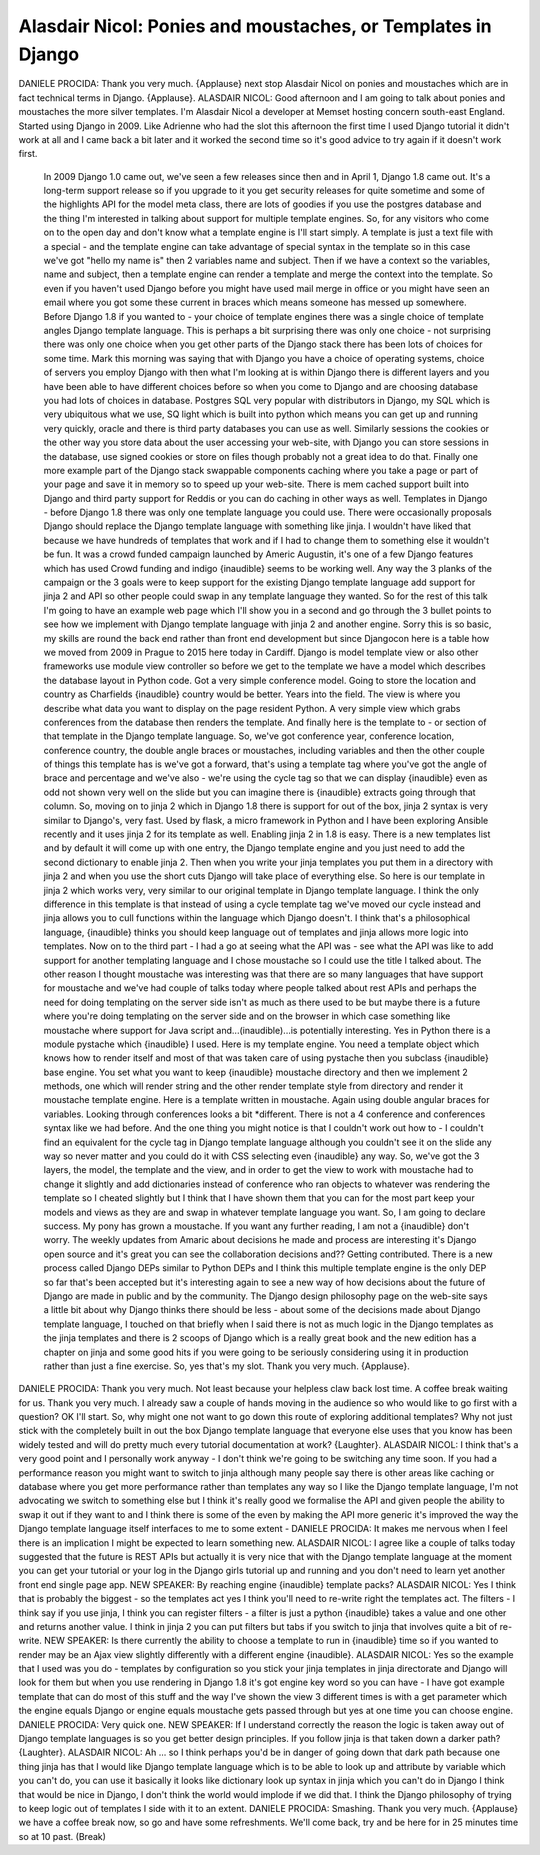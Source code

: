 =============================================================
Alasdair Nicol: Ponies and moustaches, or Templates in Django
=============================================================

DANIELE PROCIDA:	 Thank you very much.  {Applause} next stop Alasdair Nicol on ponies and moustaches which are in fact technical terms in Django.  {Applause}.
ALASDAIR NICOL:	 Good afternoon and I am going to talk about ponies and moustaches the more silver templates.  I'm Alasdair Nicol a developer at Memset hosting concern south-east England.  Started using Django in 2009.  Like Adrienne who had the slot this afternoon the first time I used Django tutorial it didn't work at all and I came back a bit later and it worked the second time so it's good advice to try again if it doesn't work first.
	 In 2009 Django 1.0 came out, we've seen a few releases since then and in April 1, Django 1.8 came out.  It's a long-term support release so if you upgrade to it you get security releases for quite sometime and some of the highlights API for the model meta class, there are lots of goodies if you use the postgres database and the thing I'm interested in talking about support for multiple template engines.
	 So, for any visitors who come on to the open day and don't know what a template engine is I'll start simply.  A template is just a text file with a special - and the template engine can take advantage of special syntax in the template so in this case we've got "hello my name is" then 2 variables name and subject.  Then if we have a context so the variables, name and subject, then a template engine can render a template and merge the context into the template.  So even if you haven't used Django before you might have used mail merge in office or you might have seen an email where you got some these current in braces which means someone has messed up somewhere.
	 Before Django 1.8 if you wanted to - your choice of template engines there was a single choice of template angles Django template language.  This is perhaps a bit surprising there was only one choice - not surprising there was only one choice when you get other parts of the Django stack there has been lots of choices for some time.  Mark this morning was saying that with Django you have a choice of operating systems, choice of servers you employ Django with then what I'm looking at is within Django there is different layers and you have been able to have different choices before so when you come to Django and are choosing database you had lots of choices in database.  Postgres SQL very popular with distributors in Django, my SQL which is very ubiquitous what we use, SQ light which is built into python which means you can get up and running very quickly, oracle and there is third party databases you can use as well.
	 Similarly sessions the cookies or the other way you store data about the user accessing your web-site, with Django you can store sessions in the database, use signed cookies or store on files though probably not a great idea to do that.
	 Finally one more example part of the Django stack swappable components caching where you take a page or part of your page and save it in memory so to speed up your web-site.  There is mem cached support built into Django and third party support for Reddis or you can do caching in other ways as well.
	 Templates in Django - before Django 1.8 there was only one template language you could use.  There were occasionally proposals Django should replace the Django template language with something like jinja.  I wouldn't have liked that because we have hundreds of templates that work and if I had to change them to something else it wouldn't be fun.
	 It was a crowd funded campaign launched by Americ Augustin, it's one of a few Django features which has used Crowd funding and indigo {inaudible} seems to be working well.  Any way the 3 planks of the campaign or the 3 goals were to keep support for the existing Django template language add support for jinja 2 and API so other people could swap in any template language they wanted.
	 So for the rest of this talk I'm going to have an example web page which I'll show you in a second and go through the 3 bullet points to see how we implement with Django template language with jinja 2 and another engine.
	 Sorry this is so basic, my skills are round the back end rather than front end development but since Djangocon here is a table how we moved from 2009 in Prague to 2015 here today in Cardiff.
	 Django is model template view or also other frameworks use module view controller so before we get to the template we have a model which describes the database layout in Python code.  Got a very simple conference model.  Going to store the location and country as Charfields {inaudible} country would be better.  Years into the field.  The view is where you describe what data you want to display on the page resident Python.  A very simple view which grabs conferences from the database then renders the template.  And finally here is the template to - or section of that template in the Django template language.  So, we've got conference year, conference location, conference country, the double angle braces or moustaches, including variables and then the other couple of things this template has is we've got a forward, that's using a template tag where you've got the angle of brace and percentage and we've also - we're using the cycle tag so that we can display {inaudible} even as odd not shown very well on the slide but you can imagine there is {inaudible} extracts going through that column.
	 So, moving on to jinja 2 which in Django 1.8 there is support for out of the box, jinja 2 syntax is very similar to Django's, very fast.  Used by flask, a micro framework in Python and I have been exploring Ansible recently and it uses jinja 2 for its template as well.  Enabling jinja 2 in 1.8 is easy.  There is a new templates list and by default it will come up with one entry, the Django template engine and you just need to add the second dictionary to enable jinja 2.  Then when you write your jinja templates you put them in a directory with jinja 2 and when you use the short cuts Django will take place of everything else.  So here is our template in jinja 2 which works very, very similar to our original template in Django template language.  I think the only difference in this template is that instead of using a cycle template tag we've moved our cycle instead and jinja allows you to cull functions within the language which Django doesn't.  I think that's a philosophical language, {inaudible} thinks you should keep language out of templates and jinja allows more logic into templates.
	 Now on to the third part - I had a go at seeing what the API was - see what the API was like to add support for another templating language and I chose moustache so I could use the title I talked about.  The other reason I thought moustache was interesting was that there are so many languages that have support for moustache and we've had couple of talks today where people talked about rest APIs and perhaps the need for doing templating on the server side isn't as much as there used to be but maybe there is a future where you're doing templating on the server side and on the browser in which case something like moustache where support for Java script and...(inaudible)...is potentially interesting.
	 Yes in Python there is a module pystache which {inaudible} I used.
	 Here is my template engine.  You need a template object which knows how to render itself and most of that was taken care of using pystache then you subclass {inaudible} base engine.  You set what you want to keep {inaudible} moustache directory and then we implement 2 methods, one which will render string and the other render template style from directory and render it moustache template engine.
	 Here is a template written in moustache.  Again using double angular braces for variables.  Looking through conferences looks a bit *different.  There is not a 4 conference and conferences syntax like we had before.  And the one thing you might notice is that I couldn't work out how to - I couldn't find an equivalent for the cycle tag in Django template language although you couldn't see it on the slide any way so never matter and you could do it with CSS selecting even {inaudible} any way.
	 So, we've got the 3 layers, the model, the template and the view, and in order to get the view to work with moustache had to change it slightly and add dictionaries instead of conference who ran objects to whatever was rendering the template so I cheated slightly but I think that I have shown them that you can for the most part keep your models and views as they are and swap in whatever template language you want.
	 So, I am going to declare success.  My pony has grown a moustache.  If you want any further reading, I am not a {inaudible} don't worry.  The weekly updates from Amaric about decisions he made and process are interesting it's Django open source and it's great you can see the collaboration decisions and??  Getting contributed.  There is a new process called Django DEPs similar to Python DEPs and I think this multiple template engine is the only DEP so far that's been accepted but it's interesting again to see a new way of how decisions about the future of Django are made in public and by the community.  The Django design philosophy page on the web-site says a little bit about why Django thinks there should be less - about some of the decisions made about Django template language, I touched on that briefly when I said there is not as much logic in the Django templates as the jinja templates and there is 2 scoops of Django which is a really great book and the new edition has a chapter on jinja and some good hits if you were going to be seriously considering using it in production rather than just a fine exercise.
	 So, yes that's my slot.  Thank you very much.  {Applause}.
DANIELE PROCIDA:	 Thank you very much.  Not least because your helpless claw back lost time.  A coffee break waiting for us.  Thank you very much.  I already saw a couple of hands moving in the audience so who would like to go first with a question?  OK I'll start.  So, why might one not want to go down this route of exploring additional templates?  Why not just stick with the completely built in out the box Django template language that everyone else uses that you know has been widely tested and will do pretty much every tutorial documentation at work?  {Laughter}.
ALASDAIR NICOL:	 I think that's a very good point and I personally work anyway - I don't think we're going to be switching any time soon.  If you had a performance reason you might want to switch to jinja although many people say there is other areas like caching or database where you get more performance rather than templates any way so I like the Django template language, I'm not advocating we switch to something else but I think it's really good we formalise the API and given people the ability to swap it out if they want to and I think there is some of the even by making the API more generic it's improved the way the Django template language itself interfaces to me to some extent -
DANIELE PROCIDA:	 It makes me nervous when I feel there is an implication I might be expected to learn something new.
ALASDAIR NICOL:	 I agree like a couple of talks today suggested that the future is REST APIs but actually it is very nice that with the Django template language at the moment you can get your tutorial or your log in the Django girls tutorial up and running and you don't need to learn yet another front end single page app.
NEW SPEAKER:	 By reaching engine {inaudible} template packs?
ALASDAIR NICOL:	 Yes I think that is probably the biggest - so the templates act yes I think you'll need to re-write right the templates act.  The filters - I think say if you use jinja, I think you can register filters - a filter is just a python {inaudible} takes a value and one other and returns another value.  I think in jinja 2 you can put filters but tabs if you switch to jinja that involves quite a bit of re-write.
NEW SPEAKER:	 Is there currently the ability to choose a template to run in {inaudible} time so if you wanted to render may be an Ajax view slightly differently with a different engine {inaudible}.
ALASDAIR NICOL:	 Yes so the example that I used was you do - templates by configuration so you stick your jinja templates in jinja directorate and Django will look for them but when you use rendering in Django 1.8 it's got engine key word so you can have - I have got example template that can do most of this stuff and the way I've shown the view 3 different times is with a get parameter which the engine equals Django or engine equals moustache gets passed through but yes at one time you can choose engine.
DANIELE PROCIDA:	 Very quick one.
NEW SPEAKER:	 If I understand correctly the reason the logic is taken away out of Django template languages is so you get better design principles.  If you follow jinja is that taken down a darker path?  {Laughter}.
ALASDAIR NICOL:	 Ah ... so I think perhaps you'd be in danger of going down that dark path because one thing jinja has that I would like Django template language which is to be able to look up and attribute by variable which you can't do, you can use it basically it looks like dictionary look up syntax in jinja which you can't do in Django I think that would be nice in Django, I don't think the world would implode if we did that.  I think the Django philosophy of trying to keep logic out of templates I side with it to an extent.
DANIELE PROCIDA:	 Smashing.  Thank you very much.  {Applause} we have a coffee break now, so go and have some refreshments.  We'll come back, try and be here for in 25 minutes time so at 10 past.
(Break)